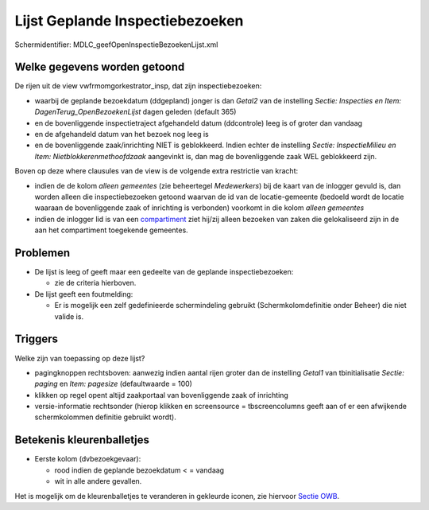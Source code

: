 Lijst Geplande Inspectiebezoeken
================================

Schermidentifier: MDLC_geefOpenInspectieBezoekenLijst.xml

Welke gegevens worden getoond
-----------------------------

De rijen uit de view vwfrmomgorkestrator_insp, dat zijn
inspectiebezoeken:

-  waarbij de geplande bezoekdatum (ddgepland) jonger is dan *Getal2*
   van de instelling *Sectie: Inspecties en Item:
   DagenTerug_OpenBezoekenLijst* dagen geleden (default 365)
-  en de bovenliggende inspectietraject afgehandeld datum (ddcontrole)
   leeg is of groter dan vandaag
-  en de afgehandeld datum van het bezoek nog leeg is
-  en de bovenliggende zaak/inrichting NIET is geblokkeerd. Indien
   echter de instelling *Sectie: InspectieMilieu en Item:
   Nietblokkerenmethoofdzaak* aangevinkt is, dan mag de bovenliggende
   zaak WEL geblokkeerd zijn.

Boven op deze where clausules van de view is de volgende extra
restrictie van kracht:

-  indien de de kolom *alleen gemeentes* (zie beheertegel *Medewerkers*)
   bij de kaart van de inlogger gevuld is, dan worden alleen die
   inspectiebezoeken getoond waarvan de id van de locatie-gemeente
   (bedoeld wordt de locatie waaraan de bovenliggende zaak of inrichting
   is verbonden) voorkomt in die kolom *alleen gemeentes*
-  indien de inlogger lid is van een
   `compartiment </docs/instellen_inrichten/compartimenten.md>`__ ziet
   hij/zij alleen bezoeken van zaken die gelokaliseerd zijn in de aan
   het compartiment toegekende gemeentes.

Problemen
---------

-  De lijst is leeg of geeft maar een gedeelte van de geplande
   inspectiebezoeken:

   -  zie de criteria hierboven.

-  De lijst geeft een foutmelding:

   -  Er is mogelijk een zelf gedefinieerde schermindeling gebruikt
      (Schermkolomdefinitie onder Beheer) die niet valide is.

Triggers
--------

Welke zijn van toepassing op deze lijst?

-  pagingknoppen rechtsboven: aanwezig indien aantal rijen groter dan de
   instelling *Getal1* van tbinitialisatie *Sectie: paging* en *Item:
   pagesize* (defaultwaarde = 100)
-  klikken op regel opent altijd zaakportaal van bovenliggende zaak of
   inrichting
-  versie-informatie rechtsonder (hierop klikken en screensource =
   tbscreencolumns geeft aan of er een afwijkende schermkolommen
   definitie gebruikt wordt).

Betekenis kleurenballetjes
--------------------------

-  Eerste kolom (dvbezoekgevaar):

   -  rood indien de geplande bezoekdatum < = vandaag
   -  wit in alle andere gevallen.

Het is mogelijk om de kleurenballetjes te veranderen in gekleurde
iconen, zie hiervoor `Sectie
OWB </docs/instellen_inrichten/configuratie/sectie_owb.md>`__.
